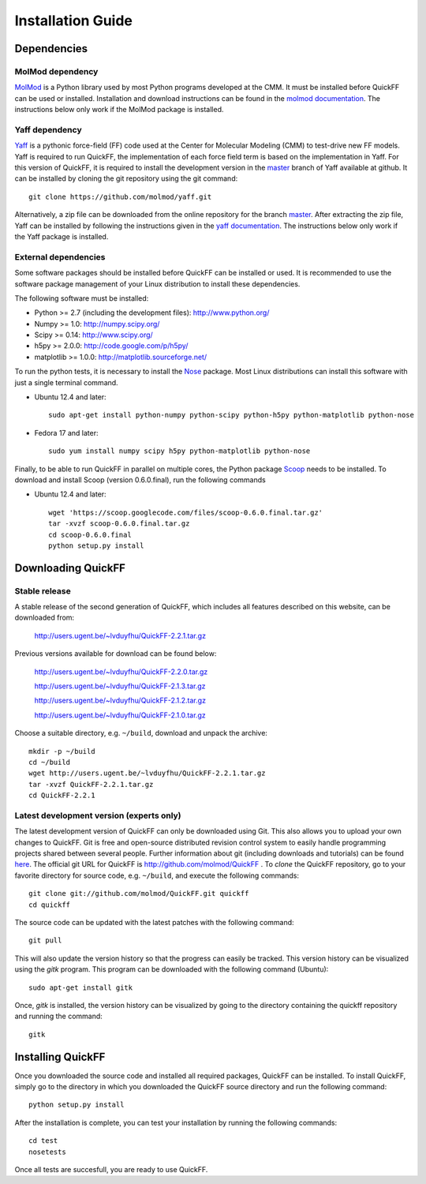 .. _seclab_ig:

Installation Guide
##################

Dependencies
************

MolMod dependency
=================

`MolMod <http://molmod.github.com/molmod/>`_ is a Python library used by most
Python programs developed at the CMM. It must be installed before QuickFF can
be used or installed. Installation and download instructions can be found in the
`molmod documentation <http://molmod.github.com/molmod/tutorial/install.html>`_.
The instructions below only work if the MolMod package is installed.

Yaff dependency
===============

`Yaff <http://molmod.github.com/yaff/>`_ is a pythonic force-field (FF)
code used at the Center for Molecular Modeling (CMM) to test-drive new FF models.
Yaff is required to run QuickFF, the implementation of each force field term is
based on the implementation in Yaff. For this version of QuickFF, it is required
to install the development version in the
`master <https://github.com/molmod/yaff/tree/master>`_
branch of Yaff available at github. It can be installed by cloning the git 
repository using the git command::

    git clone https://github.com/molmod/yaff.git

Alternatively, a zip file can be
downloaded from the online repository for the branch
`master <https://github.com/molmod/yaff/tree/master>`_.
After extracting the zip file, Yaff can be installed by following the 
instructions given in the 
`yaff documentation <http://molmod.github.io/yaff/ug_install.html>`_. The 
instructions below only work if the Yaff package is installed.

External dependencies
=====================

Some software packages should be installed before QuickFF can be installed or
used. It is recommended to use the software package management of your Linux
distribution to install these dependencies.

The following software must be installed:

* Python >= 2.7 (including the development files): http://www.python.org/
* Numpy >= 1.0: http://numpy.scipy.org/
* Scipy >= 0.14: http://www.scipy.org/
* h5py >= 2.0.0: http://code.google.com/p/h5py/
* matplotlib >= 1.0.0: http://matplotlib.sourceforge.net/

To run the python tests, it is necessary to install the `Nose 
<https://nose.readthedocs.org/en/latest/>`_ package. Most Linux distributions 
can install this software with just a single terminal command.

* Ubuntu 12.4 and later::

    sudo apt-get install python-numpy python-scipy python-h5py python-matplotlib python-nose

* Fedora 17 and later::

    sudo yum install numpy scipy h5py python-matplotlib python-nose

Finally, to be able to run QuickFF in parallel on multiple cores, the Python
package `Scoop <https://code.google.com/p/scoop/>`_ needs to be installed. To
download and install Scoop (version 0.6.0.final), run the following commands

* Ubuntu 12.4 and later::

    wget 'https://scoop.googlecode.com/files/scoop-0.6.0.final.tar.gz'
    tar -xvzf scoop-0.6.0.final.tar.gz
    cd scoop-0.6.0.final
    python setup.py install


Downloading QuickFF
*******************

Stable release
==============

A stable release of the second generation of QuickFF, which includes all 
features described on this website, can be downloaded from:

    http://users.ugent.be/~lvduyfhu/QuickFF-2.2.1.tar.gz

Previous versions available for download can be found below:

    http://users.ugent.be/~lvduyfhu/QuickFF-2.2.0.tar.gz
    
    http://users.ugent.be/~lvduyfhu/QuickFF-2.1.3.tar.gz
    
    http://users.ugent.be/~lvduyfhu/QuickFF-2.1.2.tar.gz
    
    http://users.ugent.be/~lvduyfhu/QuickFF-2.1.0.tar.gz
    

Choose a suitable directory, e.g. ``~/build``, download and unpack the archive::

    mkdir -p ~/build
    cd ~/build
    wget http://users.ugent.be/~lvduyfhu/QuickFF-2.2.1.tar.gz
    tar -xvzf QuickFF-2.2.1.tar.gz
    cd QuickFF-2.2.1


Latest development version (experts only)
=========================================

The latest development version of QuickFF can only be downloaded using Git.
This also allows you to upload your own changes to QuickFF. Git is free and
open-source distributed revision control system to easily handle programming
projects shared between several people. Further information about git (including
downloads and tutorials) can be found `here <http://git-scm.com/>`_. The
official git URL for QuickFF is http://github.com/molmod/QuickFF . To `clone` 
the QuickFF repository, go to your favorite directory for source code, e.g. 
``~/build``, and execute the following commands::

    git clone git://github.com/molmod/QuickFF.git quickff
    cd quickff

The source code can be updated with the latest patches with the following
command::

    git pull

This will also update the version history so that the progress can easily be
tracked. This version history can be visualized using the `gitk` program. This
program can be downloaded with the following command (Ubuntu)::

    sudo apt-get install gitk

Once, `gitk` is installed, the version history can be visualized by going to the
directory containing the quickff repository and running the command::

    gitk


Installing QuickFF
******************

Once you downloaded the source code and installed all required packages, QuickFF
can be installed. To install QuickFF, simply go to the directory in which you
downloaded the QuickFF source directory and run the following command::

    python setup.py install

After the installation is complete, you can test your installation by running
the following commands::

    cd test
    nosetests

Once all tests are succesfull, you are ready to use QuickFF.
